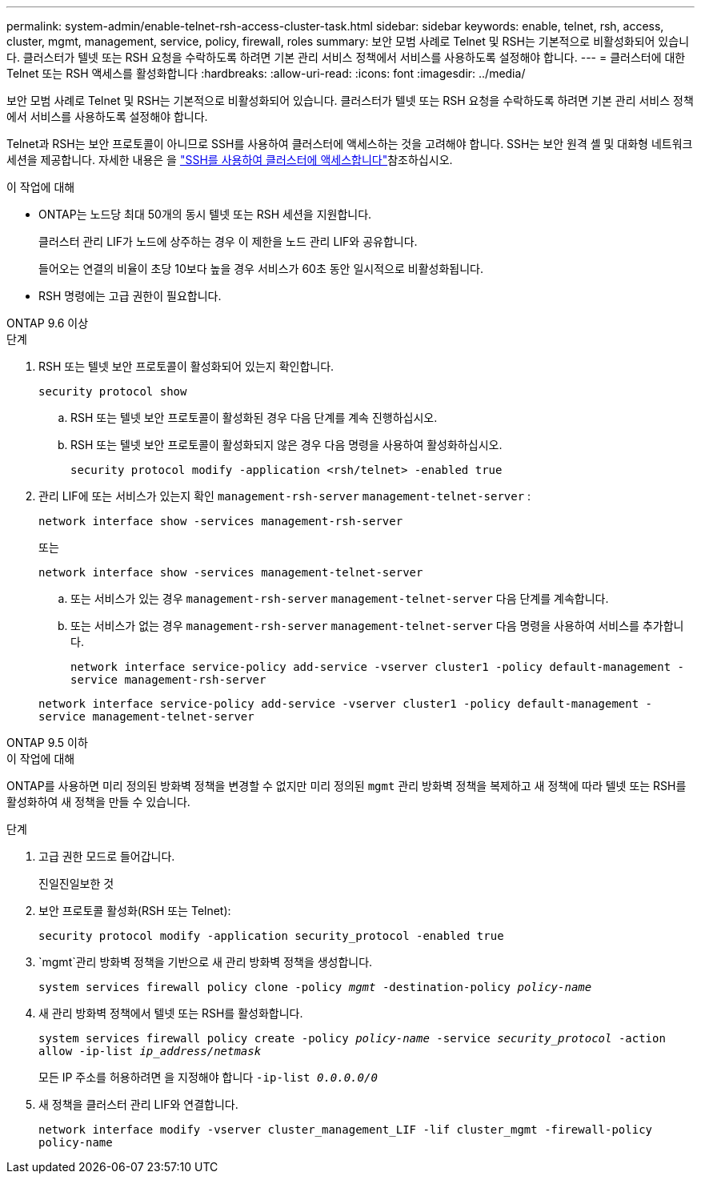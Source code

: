 ---
permalink: system-admin/enable-telnet-rsh-access-cluster-task.html 
sidebar: sidebar 
keywords: enable, telnet, rsh, access, cluster, mgmt, management, service, policy, firewall, roles 
summary: 보안 모범 사례로 Telnet 및 RSH는 기본적으로 비활성화되어 있습니다. 클러스터가 텔넷 또는 RSH 요청을 수락하도록 하려면 기본 관리 서비스 정책에서 서비스를 사용하도록 설정해야 합니다. 
---
= 클러스터에 대한 Telnet 또는 RSH 액세스를 활성화합니다
:hardbreaks:
:allow-uri-read: 
:icons: font
:imagesdir: ../media/


[role="lead"]
보안 모범 사례로 Telnet 및 RSH는 기본적으로 비활성화되어 있습니다. 클러스터가 텔넷 또는 RSH 요청을 수락하도록 하려면 기본 관리 서비스 정책에서 서비스를 사용하도록 설정해야 합니다.

Telnet과 RSH는 보안 프로토콜이 아니므로 SSH를 사용하여 클러스터에 액세스하는 것을 고려해야 합니다. SSH는 보안 원격 셸 및 대화형 네트워크 세션을 제공합니다. 자세한 내용은 을 link:./access-cluster-ssh-task.html["SSH를 사용하여 클러스터에 액세스합니다"]참조하십시오.

.이 작업에 대해
* ONTAP는 노드당 최대 50개의 동시 텔넷 또는 RSH 세션을 지원합니다.
+
클러스터 관리 LIF가 노드에 상주하는 경우 이 제한을 노드 관리 LIF와 공유합니다.

+
들어오는 연결의 비율이 초당 10보다 높을 경우 서비스가 60초 동안 일시적으로 비활성화됩니다.

* RSH 명령에는 고급 권한이 필요합니다.


[role="tabbed-block"]
====
.ONTAP 9.6 이상
--
.단계
. RSH 또는 텔넷 보안 프로토콜이 활성화되어 있는지 확인합니다.
+
`security protocol show`

+
.. RSH 또는 텔넷 보안 프로토콜이 활성화된 경우 다음 단계를 계속 진행하십시오.
.. RSH 또는 텔넷 보안 프로토콜이 활성화되지 않은 경우 다음 명령을 사용하여 활성화하십시오.
+
`security protocol modify -application <rsh/telnet> -enabled true`



. 관리 LIF에 또는 서비스가 있는지 확인 `management-rsh-server` `management-telnet-server` :
+
`network interface show -services management-rsh-server`

+
또는

+
`network interface show -services management-telnet-server`

+
.. 또는 서비스가 있는 경우 `management-rsh-server` `management-telnet-server` 다음 단계를 계속합니다.
.. 또는 서비스가 없는 경우 `management-rsh-server` `management-telnet-server` 다음 명령을 사용하여 서비스를 추가합니다.
+
`network interface service-policy add-service -vserver cluster1 -policy default-management -service management-rsh-server`

+
`network interface service-policy add-service -vserver cluster1 -policy default-management -service management-telnet-server`





--
.ONTAP 9.5 이하
--
.이 작업에 대해
ONTAP를 사용하면 미리 정의된 방화벽 정책을 변경할 수 없지만 미리 정의된 `mgmt` 관리 방화벽 정책을 복제하고 새 정책에 따라 텔넷 또는 RSH를 활성화하여 새 정책을 만들 수 있습니다.

.단계
. 고급 권한 모드로 들어갑니다.
+
진일진일보한 것

. 보안 프로토콜 활성화(RSH 또는 Telnet):
+
`security protocol modify -application security_protocol -enabled true`

.  `mgmt`관리 방화벽 정책을 기반으로 새 관리 방화벽 정책을 생성합니다.
+
`system services firewall policy clone -policy _mgmt_ -destination-policy _policy-name_`

. 새 관리 방화벽 정책에서 텔넷 또는 RSH를 활성화합니다.
+
`system services firewall policy create -policy _policy-name_ -service _security_protocol_ -action allow -ip-list _ip_address/netmask_`

+
모든 IP 주소를 허용하려면 을 지정해야 합니다 `-ip-list _0.0.0.0/0_`

. 새 정책을 클러스터 관리 LIF와 연결합니다.
+
`network interface modify -vserver cluster_management_LIF -lif cluster_mgmt -firewall-policy policy-name`



--
====